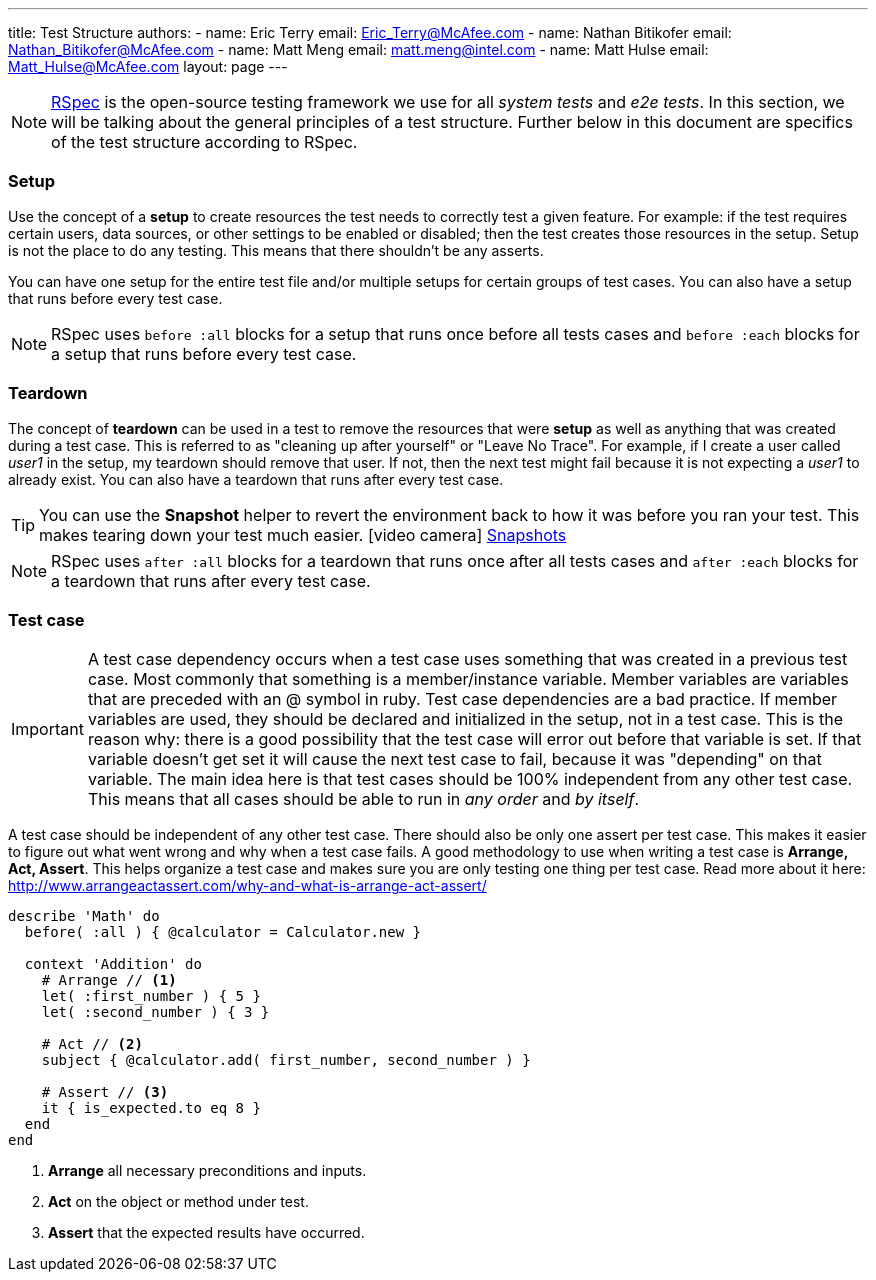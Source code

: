 ---
title: Test Structure
authors:
  - name: Eric Terry
    email: Eric_Terry@McAfee.com
  - name: Nathan Bitikofer
    email: Nathan_Bitikofer@McAfee.com
  - name: Matt Meng
    email: matt.meng@intel.com
  - name: Matt Hulse
    email: Matt_Hulse@McAfee.com
layout: page
---

:page-layout: base
:toc: right
:icons: font
:idprefix:
:idseparator: -
:sectanchors:
:source-highlighter: highlight.js
:mdash: &#8212;
:language: asciidoc
:source-language: {language}
:table-caption!:
:example-caption!:
:figure-caption!:
:linkattrs:

NOTE: http://rspec.info/[RSpec^] is the open-source testing framework we use for all _system tests_ and _e2e tests_.  In this section, we will be talking about the general principles of a test structure.  Further below in this document are specifics of the test structure according to RSpec.

=== Setup

Use the concept of a *setup* to create resources the test needs to correctly test a given feature. For example: if the test requires certain users, data sources, or other settings to be enabled or disabled; then the test creates those resources in the setup. Setup is not the place to do any testing. This means that there shouldn't be any asserts.

You can have one setup for the entire test file and/or multiple setups for certain groups of test cases.  You can also have a setup that runs before every test case.

NOTE: RSpec uses `before :all` blocks for a setup that runs once before all tests cases and `before :each` blocks for a setup that runs before every test case.

=== Teardown

The concept of *teardown* can be used in a test to remove the resources that were *setup* as well as anything that was created during a test case. This is referred to as "cleaning up after yourself" or "Leave No Trace". For example, if I create a user called _user1_ in the setup, my teardown should remove that user. If not, then the next test might fail because it is not expecting a _user1_ to already exist. You can also have a teardown that runs after every test case.

TIP: You can use the *Snapshot* helper to revert the environment back to how it was before you ran your test.  This makes tearing down your test much easier.  icon:video-camera[]  http://automation.ida.lab:8000/mp4/snapshot_create_and_revert.mp4[Snapshots^]

NOTE: RSpec uses `after :all` blocks for a teardown that runs once after all tests cases and `after :each` blocks for a teardown that runs after every test case.

=== Test case

IMPORTANT: A test case dependency occurs when a test case uses something that was created in a previous test case. Most commonly that something is a member/instance variable. Member variables are variables that are preceded with an @ symbol in ruby. Test case dependencies are a bad practice. If member variables are used, they should be declared and initialized in the setup, not in a test case. This is the reason why: there is a good possibility that the test case will error out before that variable is set. If that variable doesn't get set it will cause the next test case to fail, because it was "depending" on that variable. The main idea here is that test cases should be 100% independent from any other test case. This means that all cases should be able to run in _any order_ and _by itself_.

A test case should be independent of any other test case.  There should also be only one assert per test case.  This makes it easier to figure out what went wrong and why when a test case fails.  A good methodology to use when writing a test case is *Arrange, Act, Assert*.  This helps organize a test case and makes sure you are only testing one thing per test case.  Read more about it here:  http://www.arrangeactassert.com/why-and-what-is-arrange-act-assert/

[source,ruby]
----
describe 'Math' do
  before( :all ) { @calculator = Calculator.new }

  context 'Addition' do
    # Arrange // <1>
    let( :first_number ) { 5 }
    let( :second_number ) { 3 }

    # Act // <2>
    subject { @calculator.add( first_number, second_number ) }

    # Assert // <3>
    it { is_expected.to eq 8 }
  end
end
----
<1> *Arrange* all necessary preconditions and inputs.
<2> *Act* on the object or method under test.
<3> *Assert* that the expected results have occurred.